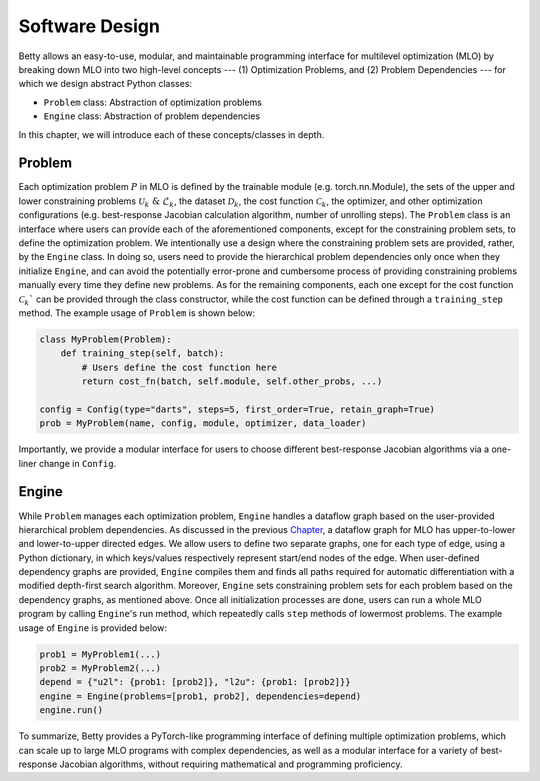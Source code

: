 Software Design
===============

Betty allows an easy-to-use, modular, and maintainable programming interface for multilevel
optimization (MLO) by breaking down MLO into two high-level concepts --- (1) Optimization Problems,
and (2) Problem Dependencies --- for which we design abstract Python classes:

- ``Problem`` class: Abstraction of optimization problems
- ``Engine`` class: Abstraction of problem dependencies

In this chapter, we will introduce each of these concepts/classes in depth.

Problem
-------

Each optimization problem :math:`P` in MLO is defined by the trainable module
(e.g. torch.nn.Module), the sets of the upper and lower constraining problems
:math:`\mathcal{U}_k\;\&\;\mathcal{L}_k`, the dataset :math:`\mathcal{D}_k`, the cost function
:math:`\mathcal{C}_k`, the optimizer, and other optimization configurations (e.g. best-response
Jacobian calculation algorithm, number of unrolling steps). The ``Problem`` class is an interface
where users can provide each of the aforementioned components, except for the constraining problem
sets, to define the optimization problem. We intentionally use a design where the constraining
problem sets are provided, rather, by the ``Engine`` class. In doing so, users need to provide the
hierarchical problem dependencies only once when they initialize ``Engine``, and can avoid the
potentially error-prone and cumbersome process of providing constraining problems manually every
time they define new problems. As for the remaining components, each one except for the cost
function :math:`\mathcal{C}_k`` can be provided through the class constructor, while the cost
function can be defined through a ``training_step`` method. The example usage of ``Problem`` is
shown below:

.. code:: python

    class MyProblem(Problem):
        def training_step(self, batch):
            # Users define the cost function here
            return cost_fn(batch, self.module, self.other_probs, ...)
        
    config = Config(type="darts", steps=5, first_order=True, retain_graph=True)
    prob = MyProblem(name, config, module, optimizer, data_loader)

Importantly, we provide a modular interface for users to choose different best-response Jacobian
algorithms via a one-liner change in ``Config``. 


Engine
------

While ``Problem`` manages each optimization problem, ``Engine`` handles a dataflow graph based on
the user-provided hierarchical problem dependencies. As discussed in the previous
`Chapter <.>`_, a dataflow graph for MLO has upper-to-lower and
lower-to-upper directed edges. We allow users to define two separate graphs, one for each type
of edge, using a Python dictionary, in which keys/values respectively represent start/end nodes
of the edge. When user-defined dependency graphs are provided, ``Engine`` compiles them and
finds all paths required for automatic differentiation with a modified depth-first search algorithm.
Moreover, ``Engine`` sets constraining problem sets for each problem based on the dependency graphs,
as mentioned above. Once all initialization processes are done, users can run a whole MLO program by
calling ``Engine``'s run method, which repeatedly calls ``step`` methods of lowermost problems. 
The example usage of ``Engine`` is provided below:

.. code:: python

    prob1 = MyProblem1(...)
    prob2 = MyProblem2(...)
    depend = {"u2l": {prob1: [prob2]}, "l2u": {prob1: [prob2]}}
    engine = Engine(problems=[prob1, prob2], dependencies=depend)
    engine.run()

To summarize, Betty provides a PyTorch-like programming interface of defining multiple optimization
problems, which can scale up to large MLO programs with complex dependencies, as well as a modular
interface for a variety of best-response Jacobian algorithms, without requiring mathematical and
programming proficiency.
